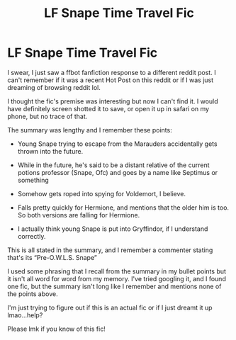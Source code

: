 #+TITLE: LF Snape Time Travel Fic

* LF Snape Time Travel Fic
:PROPERTIES:
:Author: Faeriie
:Score: 3
:DateUnix: 1582954615.0
:DateShort: 2020-Feb-29
:FlairText: What's That Fic?
:END:
I swear, I just saw a ffbot fanfiction response to a different reddit post. I can't remember if it was a recent Hot Post on this reddit or if I was just dreaming of browsing reddit lol.

I thought the fic's premise was interesting but now I can't find it. I would have definitely screen shotted it to save, or open it up in safari on my phone, but no trace of that.

The summary was lengthy and I remember these points:

- Young Snape trying to escape from the Marauders accidentally gets thrown into the future.

- While in the future, he's said to be a distant relative of the current potions professor (Snape, Ofc) and goes by a name like Septimus or something

- Somehow gets roped into spying for Voldemort, I believe.

- Falls pretty quickly for Hermione, and mentions that the older him is too. So both versions are falling for Hermione.

- I actually think young Snape is put into Gryffindor, if I understand correctly.

This is all stated in the summary, and I remember a commenter stating that's its “Pre-O.W.L.S. Snape”

I used some phrasing that I recall from the summary in my bullet points but it isn't all word for word from my memory. I've tried googling it, and I found one fic, but the summary isn't long like I remember and mentions none of the points above.

I'm just trying to figure out if this is an actual fic or if I just dreamt it up lmao...help?

Please lmk if you know of this fic!

